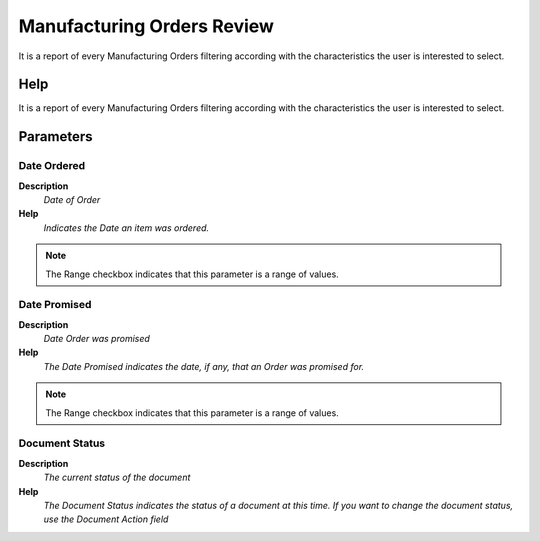 
.. _functional-guide/process/process-pp_manufacturingordersreview:

===========================
Manufacturing Orders Review
===========================

It is a report of every Manufacturing Orders filtering according with the characteristics the user is interested to select.

Help
====
It is a report of every Manufacturing Orders filtering according with the characteristics the user is interested to select.

Parameters
==========

Date Ordered
------------
\ **Description**\ 
 \ *Date of Order*\ 
\ **Help**\ 
 \ *Indicates the Date an item was ordered.*\ 

.. note::
    The Range checkbox indicates that this parameter is a range of values.

Date Promised
-------------
\ **Description**\ 
 \ *Date Order was promised*\ 
\ **Help**\ 
 \ *The Date Promised indicates the date, if any, that an Order was promised for.*\ 

.. note::
    The Range checkbox indicates that this parameter is a range of values.

Document Status
---------------
\ **Description**\ 
 \ *The current status of the document*\ 
\ **Help**\ 
 \ *The Document Status indicates the status of a document at this time.  If you want to change the document status, use the Document Action field*\ 
